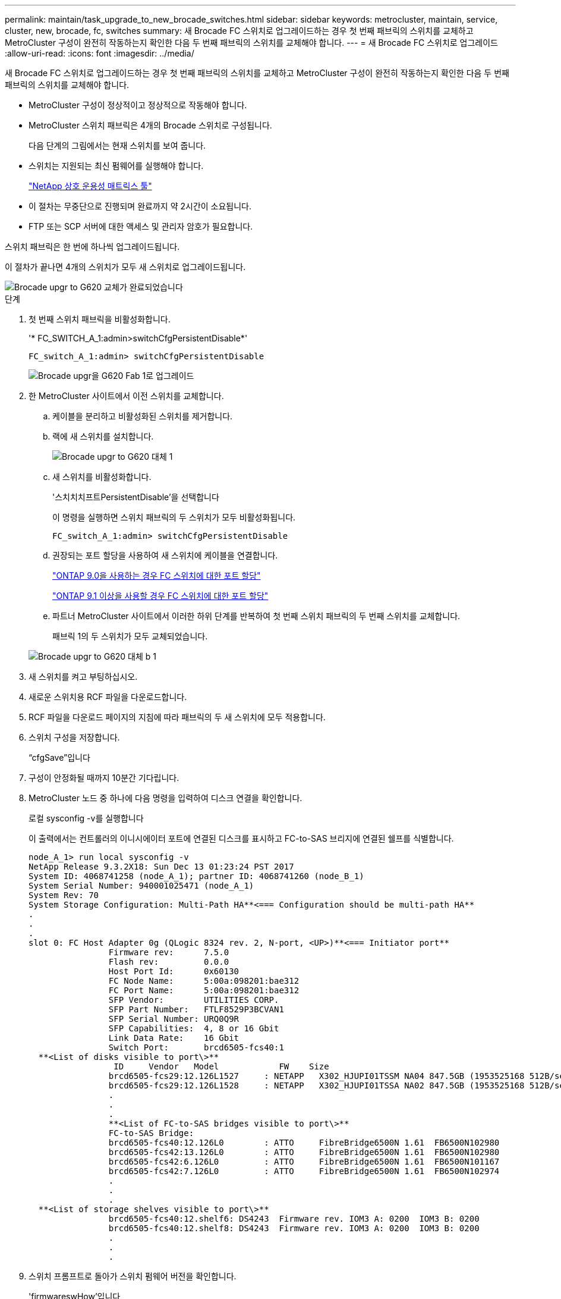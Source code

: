 ---
permalink: maintain/task_upgrade_to_new_brocade_switches.html 
sidebar: sidebar 
keywords: metrocluster, maintain, service, cluster, new, brocade, fc, switches 
summary: 새 Brocade FC 스위치로 업그레이드하는 경우 첫 번째 패브릭의 스위치를 교체하고 MetroCluster 구성이 완전히 작동하는지 확인한 다음 두 번째 패브릭의 스위치를 교체해야 합니다. 
---
= 새 Brocade FC 스위치로 업그레이드
:allow-uri-read: 
:icons: font
:imagesdir: ../media/


[role="lead"]
새 Brocade FC 스위치로 업그레이드하는 경우 첫 번째 패브릭의 스위치를 교체하고 MetroCluster 구성이 완전히 작동하는지 확인한 다음 두 번째 패브릭의 스위치를 교체해야 합니다.

* MetroCluster 구성이 정상적이고 정상적으로 작동해야 합니다.
* MetroCluster 스위치 패브릭은 4개의 Brocade 스위치로 구성됩니다.
+
다음 단계의 그림에서는 현재 스위치를 보여 줍니다.

* 스위치는 지원되는 최신 펌웨어를 실행해야 합니다.
+
https://mysupport.netapp.com/matrix["NetApp 상호 운용성 매트릭스 툴"^]

* 이 절차는 무중단으로 진행되며 완료까지 약 2시간이 소요됩니다.
* FTP 또는 SCP 서버에 대한 액세스 및 관리자 암호가 필요합니다.


스위치 패브릭은 한 번에 하나씩 업그레이드됩니다.

이 절차가 끝나면 4개의 스위치가 모두 새 스위치로 업그레이드됩니다.

image::../media/brocade_upgr_to_g620_replacement_completed.gif[Brocade upgr to G620 교체가 완료되었습니다]

.단계
. 첫 번째 스위치 패브릭을 비활성화합니다.
+
'* FC_SWITCH_A_1:admin>switchCfgPersistentDisable*'

+
[listing]
----
FC_switch_A_1:admin> switchCfgPersistentDisable
----
+
image::../media/brocade_upgr_to_g620_fab_1_down.gif[Brocade upgr을 G620 Fab 1로 업그레이드]

. 한 MetroCluster 사이트에서 이전 스위치를 교체합니다.
+
.. 케이블을 분리하고 비활성화된 스위치를 제거합니다.
.. 랙에 새 스위치를 설치합니다.
+
image::../media/brocade_upgr_to_g620_replaced_a_1.gif[Brocade upgr to G620 대체 1]

.. 새 스위치를 비활성화합니다.
+
'스치치치프트PersistentDisable'을 선택합니다

+
이 명령을 실행하면 스위치 패브릭의 두 스위치가 모두 비활성화됩니다.

+
[listing]
----
FC_switch_A_1:admin> switchCfgPersistentDisable
----
.. 권장되는 포트 할당을 사용하여 새 스위치에 케이블을 연결합니다.
+
link:concept_port_assignments_for_fc_switches_when_using_ontap_9_0.html["ONTAP 9.0을 사용하는 경우 FC 스위치에 대한 포트 할당"]

+
link:concept_port_assignments_for_fc_switches_when_using_ontap_9_1_and_later.html["ONTAP 9.1 이상을 사용할 경우 FC 스위치에 대한 포트 할당"]

.. 파트너 MetroCluster 사이트에서 이러한 하위 단계를 반복하여 첫 번째 스위치 패브릭의 두 번째 스위치를 교체합니다.
+
패브릭 1의 두 스위치가 모두 교체되었습니다.

+
image::../media/brocade_upgr_to_g620_replaced_b_1.gif[Brocade upgr to G620 대체 b 1]



. 새 스위치를 켜고 부팅하십시오.
. 새로운 스위치용 RCF 파일을 다운로드합니다.
. RCF 파일을 다운로드 페이지의 지침에 따라 패브릭의 두 새 스위치에 모두 적용합니다.
. 스위치 구성을 저장합니다.
+
“cfgSave”입니다

. 구성이 안정화될 때까지 10분간 기다립니다.
. MetroCluster 노드 중 하나에 다음 명령을 입력하여 디스크 연결을 확인합니다.
+
로컬 sysconfig -v를 실행합니다

+
이 출력에서는 컨트롤러의 이니시에이터 포트에 연결된 디스크를 표시하고 FC-to-SAS 브리지에 연결된 쉘프를 식별합니다.

+
[listing]
----

node_A_1> run local sysconfig -v
NetApp Release 9.3.2X18: Sun Dec 13 01:23:24 PST 2017
System ID: 4068741258 (node_A_1); partner ID: 4068741260 (node_B_1)
System Serial Number: 940001025471 (node_A_1)
System Rev: 70
System Storage Configuration: Multi-Path HA**<=== Configuration should be multi-path HA**
.
.
.
slot 0: FC Host Adapter 0g (QLogic 8324 rev. 2, N-port, <UP>)**<=== Initiator port**
		Firmware rev:      7.5.0
		Flash rev:         0.0.0
		Host Port Id:      0x60130
		FC Node Name:      5:00a:098201:bae312
		FC Port Name:      5:00a:098201:bae312
		SFP Vendor:        UTILITIES CORP.
		SFP Part Number:   FTLF8529P3BCVAN1
		SFP Serial Number: URQ0Q9R
		SFP Capabilities:  4, 8 or 16 Gbit
		Link Data Rate:    16 Gbit
		Switch Port:       brcd6505-fcs40:1
  **<List of disks visible to port\>**
		 ID     Vendor   Model            FW    Size
		brcd6505-fcs29:12.126L1527     : NETAPP   X302_HJUPI01TSSM NA04 847.5GB (1953525168 512B/sect)
		brcd6505-fcs29:12.126L1528     : NETAPP   X302_HJUPI01TSSA NA02 847.5GB (1953525168 512B/sect)
		.
		.
		.
		**<List of FC-to-SAS bridges visible to port\>**
		FC-to-SAS Bridge:
		brcd6505-fcs40:12.126L0        : ATTO     FibreBridge6500N 1.61  FB6500N102980
		brcd6505-fcs42:13.126L0        : ATTO     FibreBridge6500N 1.61  FB6500N102980
		brcd6505-fcs42:6.126L0         : ATTO     FibreBridge6500N 1.61  FB6500N101167
		brcd6505-fcs42:7.126L0         : ATTO     FibreBridge6500N 1.61  FB6500N102974
		.
		.
		.
  **<List of storage shelves visible to port\>**
		brcd6505-fcs40:12.shelf6: DS4243  Firmware rev. IOM3 A: 0200  IOM3 B: 0200
		brcd6505-fcs40:12.shelf8: DS4243  Firmware rev. IOM3 A: 0200  IOM3 B: 0200
		.
		.
		.
----
. 스위치 프롬프트로 돌아가 스위치 펌웨어 버전을 확인합니다.
+
'firmwareswHow'입니다

+
스위치는 지원되는 최신 펌웨어를 실행해야 합니다.

+
https://mysupport.netapp.com/matrix["NetApp 상호 운용성 매트릭스 툴"]

. 스위치오버 작업 시뮬레이션:
+
.. 노드 프롬프트에서 고급 권한 수준(+'et-Privilege advanced')으로 변경합니다
+
고급 모드로 계속 진행하고 고급 모드 프롬프트(*>)를 보려면 ""y""로 응답해야 합니다.

.. '-simulate' 파라미터로 절체 동작 수행:
+
'MetroCluster switchover-simulate

.. 관리자 권한 레벨로 돌아갑니다.
+
'Set-Privilege admin'입니다



. 두 번째 스위치 패브릭에서 이전 단계를 반복합니다.


이 단계를 반복하면 4개의 스위치가 모두 업그레이드되고 MetroCluster 구성이 정상적으로 작동합니다.

image::../media/brocade_upgr_to_g620_replacement_completed.gif[Brocade upgr to G620 교체가 완료되었습니다]
